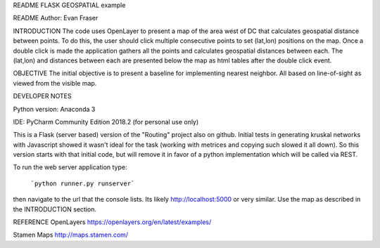 README
FLASK GEOSPATIAL example

README
Author: Evan Fraser


INTRODUCTION
The code uses OpenLayer to present a map of the area west of DC that calculates geospatial distance between points. To do this, the user should click multiple consecutive points to set (lat,lon) positions on the map. Once a double click is made the application gathers all the points and calculates geospatial distances between each. The (lat,lon) and distances between each are presented below the map as html tables after the double click event.


OBJECTIVE
The initial objective is to present a baseline for implementing nearest neighbor.  All based on line-of-sight as viewed from the visible map.


DEVELOPER NOTES

Python version: Anaconda 3

IDE: PyCharm Community Edition 2018.2 (for personal use only)

This is a Flask (server based) version of the "Routing" project also on github.  Initial tests in generating kruskal networks with Javascript showed it wasn't ideal for the task (working with metrices and copying such slowed it all down).  So this version starts with that initial code, but will remove it in favor of a python implementation which will be called via REST.


To run the web server application type:

    ```python runner.py runserver```

then navigate to the url that the console lists.  Its likely http://localhost:5000 or very similar.  Use the map as described in the INTRODUCTION section.


REFERENCE
OpenLayers
https://openlayers.org/en/latest/examples/


Stamen Maps
http://maps.stamen.com/

